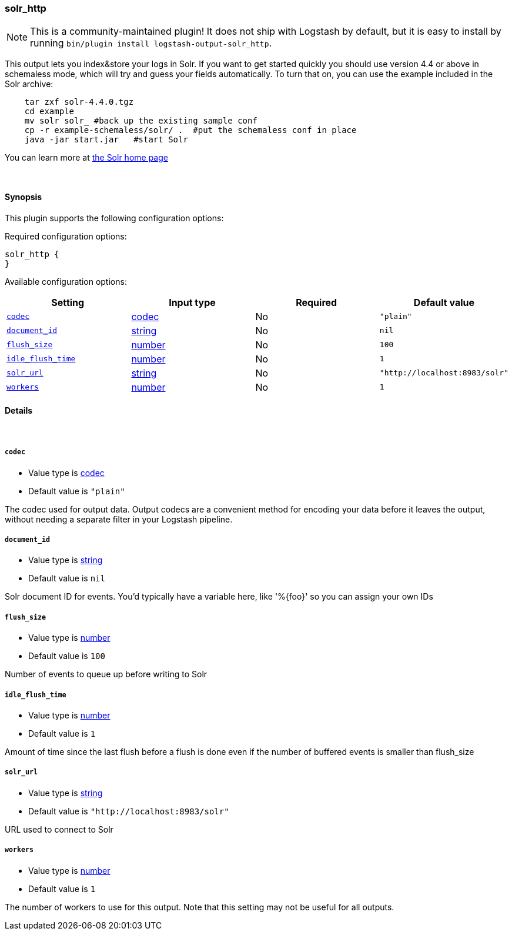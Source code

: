 [[plugins-outputs-solr_http]]
=== solr_http


NOTE: This is a community-maintained plugin! It does not ship with Logstash by default, but it is easy to install by running `bin/plugin install logstash-output-solr_http`.


This output lets you index&store your logs in Solr. If you want to get
started quickly you should use version 4.4 or above in schemaless mode,
which will try and guess your fields automatically. To turn that on,
you can use the example included in the Solr archive:
[source,shell]
    tar zxf solr-4.4.0.tgz
    cd example
    mv solr solr_ #back up the existing sample conf
    cp -r example-schemaless/solr/ .  #put the schemaless conf in place
    java -jar start.jar   #start Solr

You can learn more at https://lucene.apache.org/solr/[the Solr home page]

&nbsp;

==== Synopsis

This plugin supports the following configuration options:


Required configuration options:

[source,json]
--------------------------
solr_http {
}
--------------------------



Available configuration options:

[cols="<,<,<,<m",options="header",]
|=======================================================================
|Setting |Input type|Required|Default value
| <<plugins-outputs-solr_http-codec>> |<<codec,codec>>|No|`"plain"`
| <<plugins-outputs-solr_http-document_id>> |<<string,string>>|No|`nil`
| <<plugins-outputs-solr_http-flush_size>> |<<number,number>>|No|`100`
| <<plugins-outputs-solr_http-idle_flush_time>> |<<number,number>>|No|`1`
| <<plugins-outputs-solr_http-solr_url>> |<<string,string>>|No|`"http://localhost:8983/solr"`
| <<plugins-outputs-solr_http-workers>> |<<number,number>>|No|`1`
|=======================================================================



==== Details

&nbsp;

[[plugins-outputs-solr_http-codec]]
===== `codec` 

  * Value type is <<codec,codec>>
  * Default value is `"plain"`

The codec used for output data. Output codecs are a convenient method for encoding your data before it leaves the output, without needing a separate filter in your Logstash pipeline.

[[plugins-outputs-solr_http-document_id]]
===== `document_id` 

  * Value type is <<string,string>>
  * Default value is `nil`

Solr document ID for events. You'd typically have a variable here, like
'%{foo}' so you can assign your own IDs

[[plugins-outputs-solr_http-flush_size]]
===== `flush_size` 

  * Value type is <<number,number>>
  * Default value is `100`

Number of events to queue up before writing to Solr

[[plugins-outputs-solr_http-idle_flush_time]]
===== `idle_flush_time` 

  * Value type is <<number,number>>
  * Default value is `1`

Amount of time since the last flush before a flush is done even if
the number of buffered events is smaller than flush_size

[[plugins-outputs-solr_http-solr_url]]
===== `solr_url` 

  * Value type is <<string,string>>
  * Default value is `"http://localhost:8983/solr"`

URL used to connect to Solr

[[plugins-outputs-solr_http-workers]]
===== `workers` 

  * Value type is <<number,number>>
  * Default value is `1`

The number of workers to use for this output.
Note that this setting may not be useful for all outputs.


